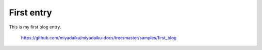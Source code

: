 .. article::
  :date: 2017-01-01
  :category: カテゴリ1
  :tags: タグ2, タグ3

First entry
-------------

This is my first blog entry.

    https://github.com/miyadaiku/miyadaiku-docs/tree/master/samples/first_blog